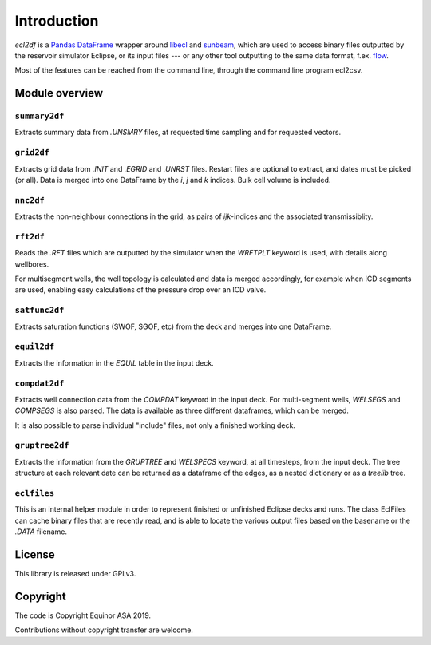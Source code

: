 Introduction
============

*ecl2df* is a `Pandas DataFrame <https://pandas.pydata.org/>`_ wrapper
around `libecl <https://github.com/equinor/libecl/>`_ and `sunbeam
<https://github.com/equinor/sunbeam/>`_, which are used to access
binary files outputted by the reservoir simulator Eclipse, or its
input files --- or any other tool outputting to the same data format,
f.ex. `flow <https://opm-project.org/?page_id=19>`_.

Most of the features can be reached from the command line, through the
command line program ecl2csv.

Module overview
---------------

``summary2df``
^^^^^^^^^^^^^^

Extracts summary data from `.UNSMRY` files, at requested time sampling and
for requested vectors.

``grid2df``
^^^^^^^^^^^

Extracts grid data from `.INIT` and `.EGRID` and `.UNRST` files. Restart files are optional to extract, and dates must be picked (or all). Data is
merged into one DataFrame by the `i`, `j` and `k` indices. Bulk cell
volume is included.

``nnc2df``
^^^^^^^^^^

Extracts the non-neighbour connections in the grid, as pairs of
`ijk`-indices and the associated transmissiblity.

``rft2df``
^^^^^^^^^^

Reads the `.RFT` files which are outputted by the simulator when
the `WRFTPLT` keyword is used, with details along wellbores.

For multisegment wells, the well topology is calculated and data
is merged accordingly, for example when ICD segments are used, enabling
easy calculations of the pressure drop over an ICD valve.

``satfunc2df``
^^^^^^^^^^^^^^

Extracts saturation functions (SWOF, SGOF, etc) from the deck and merges
into one DataFrame.

``equil2df``
^^^^^^^^^^^^

Extracts the information in the `EQUIL` table in the input deck.

``compdat2df``
^^^^^^^^^^^^^^

Extracts well connection data from the `COMPDAT` keyword in the input deck.
For multi-segment wells, `WELSEGS` and `COMPSEGS` is also parsed. The
data is available as three different dataframes, which can be merged.

It is also possible to parse individual "include" files, not only a
finished working deck.

``gruptree2df``
^^^^^^^^^^^^^^^

Extracts the information from the `GRUPTREE` and `WELSPECS` keyword, at
all timesteps, from the input deck. The tree structure at each relevant
date can be returned as a dataframe of the edges, as a nested dictionary
or as a `treelib` tree.

``eclfiles``
^^^^^^^^^^^^

This is an internal helper module in order to represent finished or
unfinished Eclipse decks and runs. The class EclFiles can cache binary
files that are recently read, and is able to locate the various output
files based on the basename or the `.DATA` filename.

License
-------

This library is released under GPLv3.

Copyright
---------

The code is Copyright Equinor ASA 2019.

Contributions without copyright transfer are welcome.
